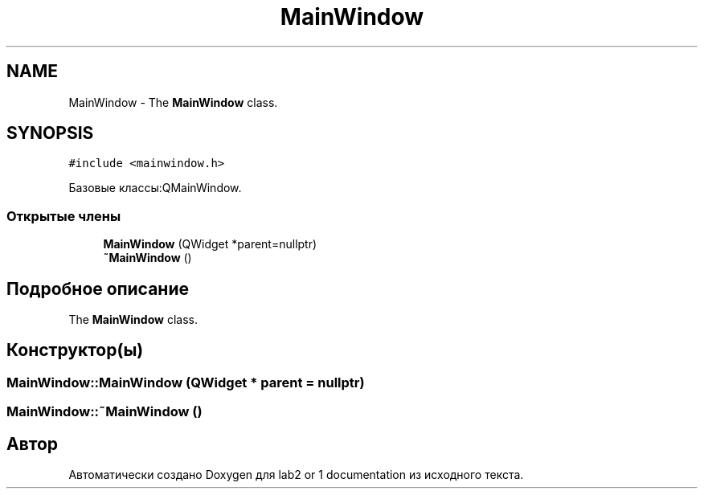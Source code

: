 .TH "MainWindow" 3 "Пт 25 Июн 2021" "lab2 or 1 documentation" \" -*- nroff -*-
.ad l
.nh
.SH NAME
MainWindow \- The \fBMainWindow\fP class\&.  

.SH SYNOPSIS
.br
.PP
.PP
\fC#include <mainwindow\&.h>\fP
.PP
Базовые классы:QMainWindow\&.
.SS "Открытые члены"

.in +1c
.ti -1c
.RI "\fBMainWindow\fP (QWidget *parent=nullptr)"
.br
.ti -1c
.RI "\fB~MainWindow\fP ()"
.br
.in -1c
.SH "Подробное описание"
.PP 
The \fBMainWindow\fP class\&. 
.SH "Конструктор(ы)"
.PP 
.SS "MainWindow::MainWindow (QWidget * parent = \fCnullptr\fP)"

.SS "MainWindow::~MainWindow ()"


.SH "Автор"
.PP 
Автоматически создано Doxygen для lab2 or 1 documentation из исходного текста\&.
